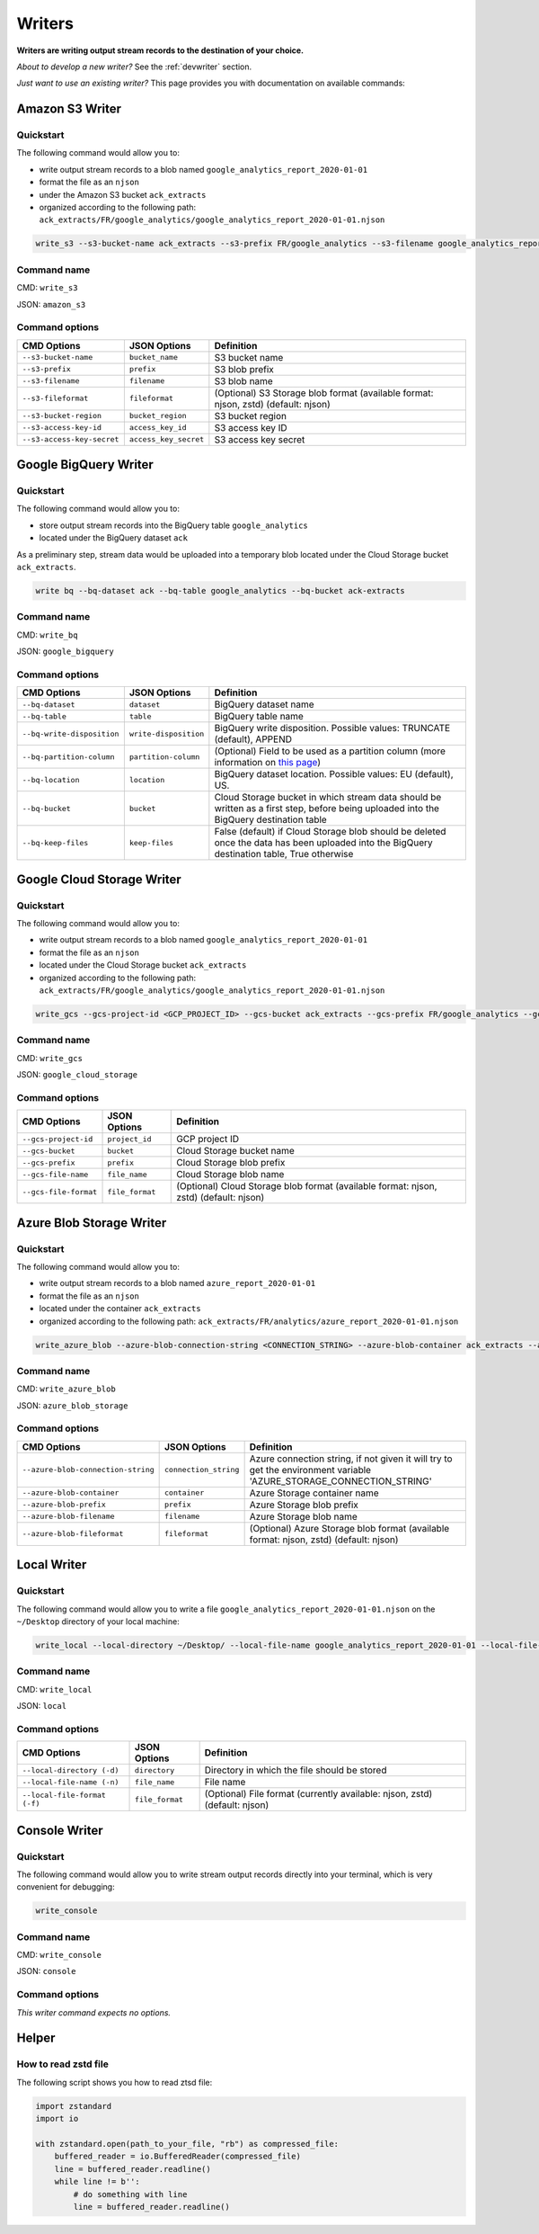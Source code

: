 #######
Writers
#######

**Writers are writing output stream records to the destination of your choice.**

*About to develop a new writer?* See the :ref:`devwriter` section.

*Just want to use an existing writer?* This page provides you with documentation on available commands:

================
Amazon S3 Writer
================

----------
Quickstart
----------

The following command would allow you to:

- write output stream records to a blob named ``google_analytics_report_2020-01-01``
- format the file as an ``njson``
- under the Amazon S3 bucket ``ack_extracts``
- organized according to the following path: ``ack_extracts/FR/google_analytics/google_analytics_report_2020-01-01.njson``

.. code-block:: shell

    write_s3 --s3-bucket-name ack_extracts --s3-prefix FR/google_analytics --s3-filename google_analytics_report_2020-01-01 --s3-fileformat njson --s3-bucket-region <BUCKET_REGION> --s3-access-key-id <ACCESS_KEY_ID> --s3-access-key-secret <ACCESS_KEY_SECRET>

------------
Command name
------------

CMD: ``write_s3``

JSON: ``amazon_s3``

---------------
Command options
---------------

==============================  ======================  ==============================
CMD Options                     JSON Options            Definition
==============================  ======================  ==============================
``--s3-bucket-name``            ``bucket_name``         S3 bucket name
``--s3-prefix``                 ``prefix``              S3 blob prefix
``--s3-filename``               ``filename``            S3 blob name
``--s3-fileformat``             ``fileformat``          (Optional) S3 Storage blob format (available format: njson, zstd) (default: njson)
``--s3-bucket-region``          ``bucket_region``       S3 bucket region
``--s3-access-key-id``          ``access_key_id``       S3 access key ID
``--s3-access-key-secret``      ``access_key_secret``   S3 access key secret
==============================  ======================  ==============================

======================
Google BigQuery Writer
======================

----------
Quickstart
----------

The following command would allow you to:

- store output stream records into the BigQuery table ``google_analytics``
- located under the BigQuery dataset ``ack``

As a preliminary step, stream data would be uploaded into a temporary blob located under the Cloud Storage bucket ``ack_extracts``.

.. code-block:: shell

    write bq --bq-dataset ack --bq-table google_analytics --bq-bucket ack-extracts

------------
Command name
------------

CMD: ``write_bq``

JSON: ``google_bigquery``

---------------
Command options
---------------

==============================  ======================  =================================================================================================================================================
CMD Options                     JSON Options            Definition
==============================  ======================  =================================================================================================================================================
``--bq-dataset``                ``dataset``             BigQuery dataset name
``--bq-table``                  ``table``               BigQuery table name
``--bq-write-disposition``      ``write-disposition``   BigQuery write disposition. Possible values: TRUNCATE (default), APPEND
``--bq-partition-column``       ``partition-column``    (Optional) Field to be used as a partition column (more information on `this page <https://cloud.google.com/bigquery/docs/partitioned-tables>`__)
``--bq-location``               ``location``            BigQuery dataset location. Possible values: EU (default), US.
``--bq-bucket``                 ``bucket``              Cloud Storage bucket in which stream data should be written as a first step, before being uploaded into the BigQuery destination table
``--bq-keep-files``             ``keep-files``          False (default) if Cloud Storage blob should be deleted once the data has been uploaded into the BigQuery destination table, True otherwise
==============================  ======================  =================================================================================================================================================

===========================
Google Cloud Storage Writer
===========================

----------
Quickstart
----------

The following command would allow you to:

- write output stream records to a blob named ``google_analytics_report_2020-01-01``
- format the file as an ``njson``
- located under the Cloud Storage bucket ``ack_extracts``
- organized according to the following path: ``ack_extracts/FR/google_analytics/google_analytics_report_2020-01-01.njson``

.. code-block:: shell

    write_gcs --gcs-project-id <GCP_PROJECT_ID> --gcs-bucket ack_extracts --gcs-prefix FR/google_analytics --gcs-filename google_analytics_report_2020-01-01 --gcs-file-format njson

------------
Command name
------------

CMD: ``write_gcs``

JSON: ``google_cloud_storage``

---------------
Command options
---------------

==============================  ===============  =======================================================================
CMD Options                     JSON Options     Definition
==============================  ===============  =======================================================================
``--gcs-project-id``            ``project_id``   GCP project ID
``--gcs-bucket``                ``bucket``       Cloud Storage bucket name
``--gcs-prefix``                ``prefix``       Cloud Storage blob prefix
``--gcs-file-name``             ``file_name``    Cloud Storage blob name
``--gcs-file-format``           ``file_format``  (Optional) Cloud Storage blob format (available format: njson, zstd) (default: njson)
==============================  ===============  =======================================================================

=========================
Azure Blob Storage Writer
=========================

----------
Quickstart
----------

The following command would allow you to:

- write output stream records to a blob named ``azure_report_2020-01-01``
- format the file as an ``njson``
- located under the container ``ack_extracts``
- organized according to the following path: ``ack_extracts/FR/analytics/azure_report_2020-01-01.njson``

.. code-block:: shell

    write_azure_blob --azure-blob-connection-string <CONNECTION_STRING> --azure-blob-container ack_extracts --azure-prefix FR/analytics --azure-blob-filename azure_report_2020-01-01 --azure-blob-fileformat njson

------------
Command name
------------

CMD: ``write_azure_blob``

JSON: ``azure_blob_storage``

---------------
Command options
---------------

====================================  ======================  =====================================================================================================================
CMD Options                           JSON Options            Definition
====================================  ======================  =====================================================================================================================
``--azure-blob-connection-string``    ``connection_string``   Azure connection string, if not given it will try to get the environment variable 'AZURE_STORAGE_CONNECTION_STRING'
``--azure-blob-container``            ``container``           Azure Storage container name
``--azure-blob-prefix``               ``prefix``              Azure Storage blob prefix
``--azure-blob-filename``             ``filename``            Azure Storage blob name
``--azure-blob-fileformat``           ``fileformat``          (Optional) Azure Storage blob format (available format: njson, zstd) (default: njson)
====================================  ======================  =====================================================================================================================

============
Local Writer
============

----------
Quickstart
----------

The following command would allow you to write a file ``google_analytics_report_2020-01-01.njson`` on the ``~/Desktop`` directory of your local machine:

.. code-block:: shell

    write_local --local-directory ~/Desktop/ --local-file-name google_analytics_report_2020-01-01 --local-file-format njson

------------
Command name
------------

CMD: ``write_local``

JSON: ``local``

---------------
Command options
---------------

==============================  ===============  ========================================================================
CMD Options                     JSON Options     Definition
==============================  ===============  ========================================================================
``--local-directory (-d)``      ``directory``    Directory in which the file should be stored
``--local-file-name (-n)``      ``file_name``    File name
``--local-file-format (-f)``    ``file_format``  (Optional) File format (currently available: njson, zstd) (default: njson)
==============================  ===============  ========================================================================

==============
Console Writer
==============

----------
Quickstart
----------

The following command would allow you to write stream output records directly into your terminal, which is very convenient for debugging:

.. code-block:: shell

    write_console

------------
Command name
------------

CMD: ``write_console``

JSON: ``console``

---------------
Command options
---------------
*This writer command expects no options.*

======
Helper
======

---------------------
How to read zstd file
---------------------

The following script shows you how to read ztsd file:

.. code-block:: python

    import zstandard
    import io

    with zstandard.open(path_to_your_file, "rb") as compressed_file:
        buffered_reader = io.BufferedReader(compressed_file)
        line = buffered_reader.readline()
        while line != b'':
            # do something with line
            line = buffered_reader.readline()
